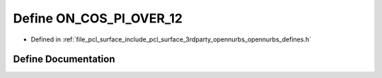.. _exhale_define_opennurbs__defines_8h_1a2330bb00c9768580b174e68c74990710:

Define ON_COS_PI_OVER_12
========================

- Defined in :ref:`file_pcl_surface_include_pcl_surface_3rdparty_opennurbs_opennurbs_defines.h`


Define Documentation
--------------------


.. doxygendefine:: ON_COS_PI_OVER_12
